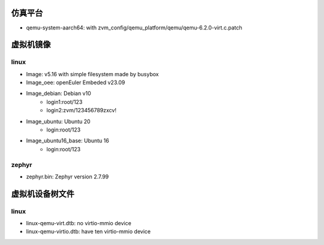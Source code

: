仿真平台
==================
- qemu-system-aarch64: with zvm_config/qemu_platform/qemu/qemu-6.2.0-virt.c.patch


虚拟机镜像
==================

linux
------------------
- Image: v5.16 with simple filesystem made by busybox
- Image_oee: openEuler Embeded v23.09
- Image_debian: Debian v10
    - login1:root/123 
    - login2:zvm/123456789zxcv!
- Image_ubuntu: Ubuntu 20
    - login:root/123
- Image_ubuntu16_base: Ubuntu 16
    - login:root/123
zephyr
------------------
- zephyr.bin: Zephyr version 2.7.99

虚拟机设备树文件
==================

linux
------------------
- linux-qemu-virt.dtb: no virtio-mmio device
- linux-qemu-virtio.dtb: have ten virtio-mmio device